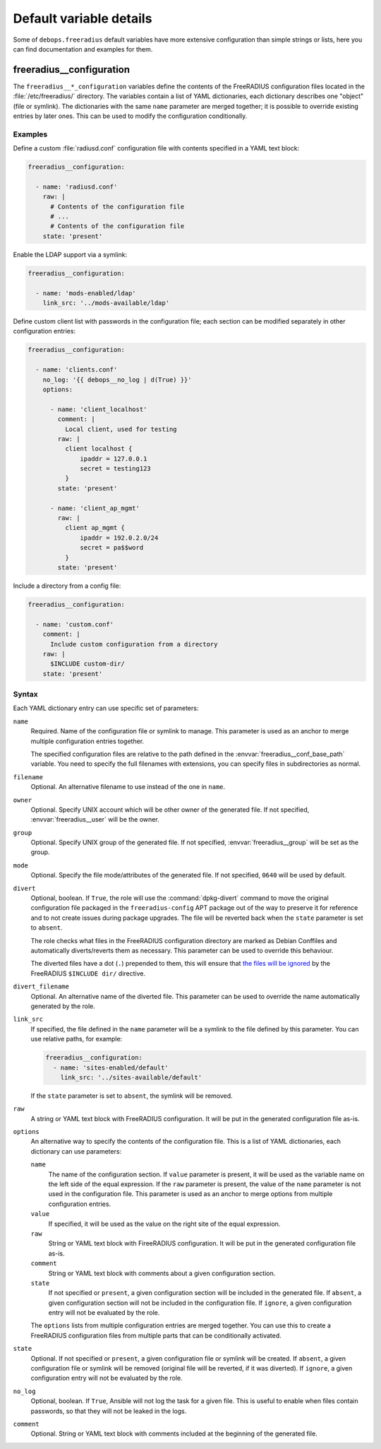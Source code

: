 .. Copyright (C) 2018 Maciej Delmanowski <drybjed@gmail.com>
.. Copyright (C) 2018 DebOps <https://debops.org/>
.. SPDX-License-Identifier: GPL-3.0-only

Default variable details
========================

Some of ``debops.freeradius`` default variables have more extensive
configuration than simple strings or lists, here you can find documentation and
examples for them.

.. only:: html

   .. contents::
      :local:
      :depth: 1

.. _freeradius__ref_configuration:

freeradius__configuration
-------------------------

The ``freeradius__*_configuration`` variables define the contents of the
FreeRADIUS configuration files located in the :file:`/etc/freeradius/`
directory. The variables contain a list of YAML dictionaries, each dictionary
describes one "object" (file or symlink). The dictionaries with the same
``name`` parameter are merged together; it is possible to override existing
entries by later ones. This can be used to modify the configuration
conditionally.

Examples
~~~~~~~~

Define a custom :file:`radiusd.conf` configuration file with contents specified
in a YAML text block:

.. code-block:: yaml

   freeradius__configuration:

     - name: 'radiusd.conf'
       raw: |
         # Contents of the configuration file
         # ...
         # Contents of the configuration file
       state: 'present'

Enable the LDAP support via a symlink:

.. code-block:: yaml

   freeradius__configuration:

     - name: 'mods-enabled/ldap'
       link_src: '../mods-available/ldap'

Define custom client list with passwords in the configuration file; each
section can be modified separately in other configuration entries:

.. code-block:: yaml

   freeradius__configuration:

     - name: 'clients.conf'
       no_log: '{{ debops__no_log | d(True) }}'
       options:

         - name: 'client_localhost'
           comment: |
             Local client, used for testing
           raw: |
             client localhost {
                 ipaddr = 127.0.0.1
                 secret = testing123
             }
           state: 'present'

         - name: 'client_ap_mgmt'
           raw: |
             client ap_mgmt {
                 ipaddr = 192.0.2.0/24
                 secret = pa$$word
             }
           state: 'present'

Include a directory from a config file:

.. code-block:: yaml

   freeradius__configuration:

     - name: 'custom.conf'
       comment: |
         Include custom configuration from a directory
       raw: |
         $INCLUDE custom-dir/
       state: 'present'

Syntax
~~~~~~

Each YAML dictionary entry can use specific set of parameters:

``name``
  Required. Name of the configuration file or symlink to manage. This parameter
  is used as an anchor to merge multiple configuration entries together.

  The specified configuration files are relative to the path defined in the
  :envvar:`freeradius__conf_base_path` variable. You need to specify the full
  filenames with extensions, you can specify files in subdirectories as normal.

``filename``
  Optional. An alternative filename to use instead of the one in ``name``.

``owner``
  Optional. Specify UNIX account which will be other owner of the generated
  file. If not specified, :envvar:`freeradius__user` will be the owner.

``group``
  Optional. Specify UNIX group of the generated file. If not specified,
  :envvar:`freeradius__group` will be set as the group.

``mode``
  Optional. Specify the file mode/attributes of the generated file. If not
  specified, ``0640`` will be used by default.

``divert``
  Optional, boolean. If ``True``, the role will use the :command:`dpkg-divert`
  command to move the original configuration file packaged in the
  ``freeradius-config`` APT package out of the way to preserve it for reference
  and to not create issues during package upgrades. The file will be reverted
  back when the ``state`` parameter is set to ``absent``.

  The role checks what files in the FreeRADIUS configuration directory are
  marked as Debian Conffiles and automatically diverts/reverts them as
  necessary. This parameter can be used to override this behaviour.

  The diverted files have a dot (``.``) prepended to them, this will ensure
  that `the files will be ignored`__ by the FreeRADIUS ``$INCLUDE dir/``
  directive.

  .. __: https://networkradius.com/doc/3.0.10/raddb/syntax/config_include.html

``divert_filename``
  Optional. An alternative name of the diverted file. This parameter can be
  used to override the name automatically generated by the role.

``link_src``
  If specified, the file defined in the ``name`` parameter will be a symlink to
  the file defined by this parameter. You can use relative paths, for example:

  .. code-block:: yaml

     freeradius__configuration:
       - name: 'sites-enabled/default'
         link_src: '../sites-available/default'

  If the ``state`` parameter is set to ``absent``, the symlink will be removed.

``raw``
  A string or YAML text block with FreeRADIUS configuration. It will be put in
  the generated configuration file as-is.

``options``
  An alternative way to specify the contents of the configuration file. This is
  a list of YAML dictionaries, each dictionary can use parameters:

  ``name``
    The name of the configuration section. If ``value`` parameter is present,
    it will be used as the variable name on the left side of the equal
    expression. If the ``raw`` parameter is present, the value of the ``name``
    parameter is not used in the configuration file. This parameter is used as
    an anchor to merge options from multiple configuration entries.

  ``value``
    If specified, it will be used as the value on the right site of the equal
    expression.

  ``raw``
    String or YAML text block with FireeRADIUS configuration. It will be put in
    the generated configuration file as-is.

  ``comment``
    String or YAML text block with comments about a given configuration
    section.

  ``state``
    If not specified or ``present``, a given configuration section will be
    included in the generated file. If ``absent``, a given configuration
    section will not be included in the configuration file. If ``ignore``,
    a given configuration entry will not be evaluated by the role.

  The ``options`` lists from multiple configuration entries are merged
  together. You can use this to create a FreeRADIUS configuration files from
  multiple parts that can be conditionally activated.

``state``
  Optional. If not specified or ``present``, a given configuration file or
  symlink will be created. If ``absent``, a given configuration file or symlink
  will be removed (original file will be reverted, if it was diverted). If
  ``ignore``, a given configuration entry will not be evaluated by the role.

``no_log``
  Optional, boolean. If ``True``, Ansible will not log the task for a given
  file. This is useful to enable when files contain passwords, so that they
  will not be leaked in the logs.

``comment``
  Optional. String or YAML text block with comments included at the beginning
  of the generated file.
